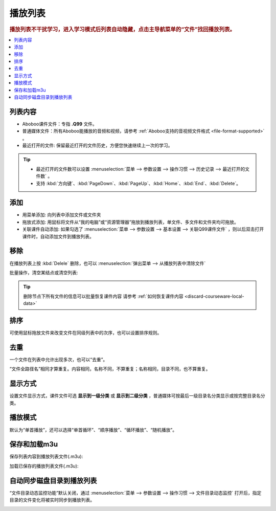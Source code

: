 ================
播放列表
================

.. rubric:: 播放列表不干扰学习，进入学习模式后列表自动隐藏，点击主导航菜单的“文件”找回播放列表。

.. contents:: :local:

列表内容
==============

* Aboboo课件文件：专指 **.Q99** 文件。
* 普通媒体文件：所有Aboboo能播放的音频和视频，请参考 :ref:`Aboboo支持的音视频文件格式 <file-format-supported>` 。
* 最近打开的文件: 保留最近打开的文件历史，方便您快速继续上一次的学习。

.. image:: /images/playlist-overview.png

.. tip:: 
   * 最近打开的文件数可以设置 :menuselection:`菜单 --> 参数设置 --> 操作习惯 --> 历史记录 --> 最近打开的文件数` 。
   * 支持 :kbd:`方向键`、:kbd:`PageDown`、:kbd:`PageUp`、:kbd:`Home`、:kbd:`End`、:kbd:`Delete`。


添加
=========

* 用菜单添加: 向列表中添加文件或文件夹
* 拖放式添加: 用鼠标将文件从“我的电脑”或“资源管理器”拖放到播放列表，单文件、多文件和文件夹均可拖放。
* 关联课件自动添加: 如果勾选了 :menuselection:`菜单 --> 参数设置 --> 基本设置 --> 关联Q99课件文件` ，则以后双击打开课件时，自动添加文件到播放列表。

.. image:: /images/playlist-menu-add.png


移除
====
在播放列表上按 :kbd:`Delele` 删除，也可以 :menuselection:`弹出菜单 --> 从播放列表中清除文件` 

.. image:: /images/playlist-menu-remove.png

批量操作，清空某结点或清空列表:

.. image:: /images/playlist-menu-clear.png

.. tip:: 删除节点下所有文件的信息可以批量恢复课件内容 请参考 :ref:`如何恢复课件内容 <discard-courseware-local-data>`


排序
====
可使用鼠标拖放文件来改变文件在同级列表中的次序，也可以设置排序规则。

.. image:: /images/playlist-menu-sorting.png

去重
====
一个文件在列表中允许出现多次，也可以“去重”。

“文件全路径名”相同才算重复。内容相同，名称不同，不算重复；名称相同，目录不同，也不算重复。

.. image:: /images/playlist-menu-remove-duplicate.png


显示方式
==================
设置文件显示方式，课件文件可选 **显示到一级分类** 或 **显示到二级分类** ，普通媒体可按最后一级目录名分类显示或按完整目录名分类。

.. image:: /images/playlist-menu-show-directory-structure.png

播放模式
======================

默认为“单首播放”，还可以选择“单首循环”、“顺序播放”、“循环播放”、“随机播放”。

.. image:: /images/playlist-menu-play-mode.png

保存和加载m3u
=======================

保存列表内容到播放列表文件(.m3u):

.. image:: /images/playlist-menu-save-m3u.png

加载已保存的播放列表文件(.m3u):

.. image:: /images/playlist-open-m3u.png

自动同步磁盘目录到播放列表
==================================================
“文件目录动态监控功能”默认关闭，通过 :menuselection:`菜单 --> 参数设置 --> 操作习惯 --> 文件目录动态监控` 打开后，指定目录的文件变化将被实时同步到播放列表。 

.. image:: /images/preference-sync-directory-to-playlist.png

